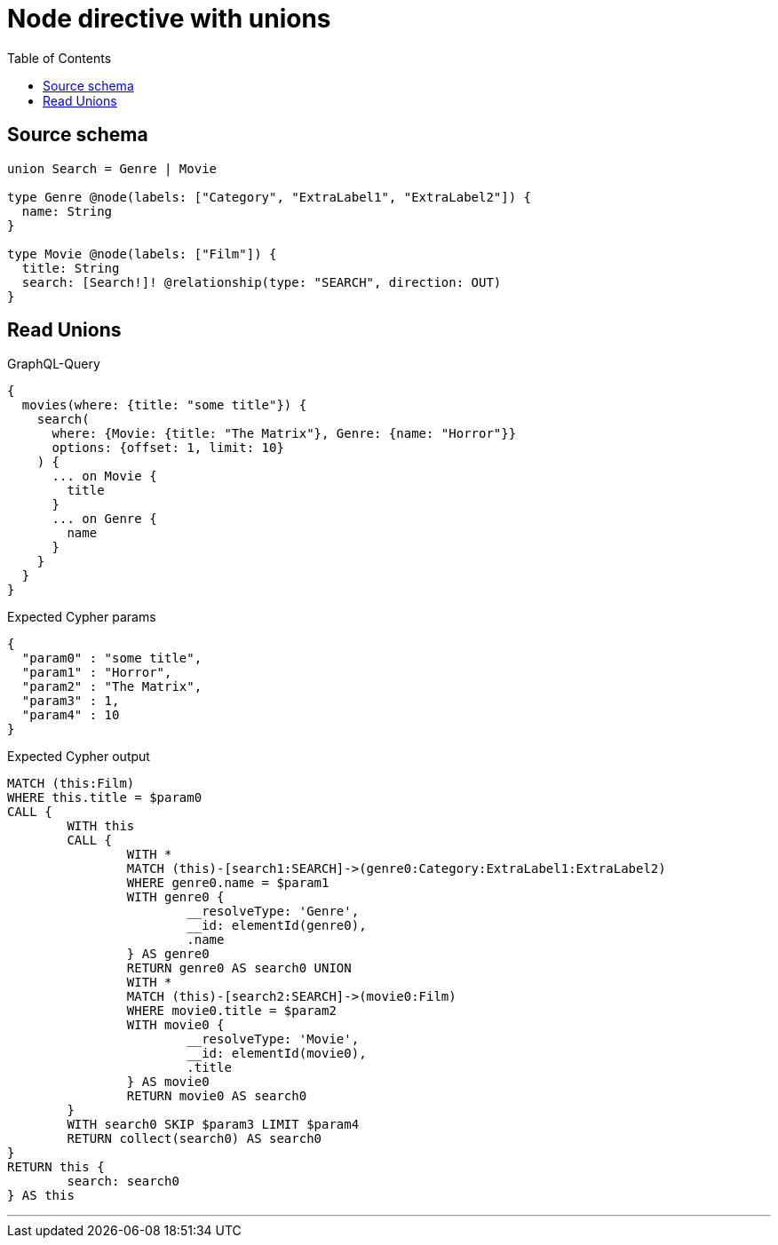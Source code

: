 :toc:

= Node directive with unions

== Source schema

[source,graphql,schema=true]
----
union Search = Genre | Movie

type Genre @node(labels: ["Category", "ExtraLabel1", "ExtraLabel2"]) {
  name: String
}

type Movie @node(labels: ["Film"]) {
  title: String
  search: [Search!]! @relationship(type: "SEARCH", direction: OUT)
}
----

== Read Unions

.GraphQL-Query
[source,graphql]
----
{
  movies(where: {title: "some title"}) {
    search(
      where: {Movie: {title: "The Matrix"}, Genre: {name: "Horror"}}
      options: {offset: 1, limit: 10}
    ) {
      ... on Movie {
        title
      }
      ... on Genre {
        name
      }
    }
  }
}
----

.Expected Cypher params
[source,json]
----
{
  "param0" : "some title",
  "param1" : "Horror",
  "param2" : "The Matrix",
  "param3" : 1,
  "param4" : 10
}
----

.Expected Cypher output
[source,cypher]
----
MATCH (this:Film)
WHERE this.title = $param0
CALL {
	WITH this
	CALL {
		WITH *
		MATCH (this)-[search1:SEARCH]->(genre0:Category:ExtraLabel1:ExtraLabel2)
		WHERE genre0.name = $param1
		WITH genre0 {
			__resolveType: 'Genre',
			__id: elementId(genre0),
			.name
		} AS genre0
		RETURN genre0 AS search0 UNION
		WITH *
		MATCH (this)-[search2:SEARCH]->(movie0:Film)
		WHERE movie0.title = $param2
		WITH movie0 {
			__resolveType: 'Movie',
			__id: elementId(movie0),
			.title
		} AS movie0
		RETURN movie0 AS search0
	}
	WITH search0 SKIP $param3 LIMIT $param4
	RETURN collect(search0) AS search0
}
RETURN this {
	search: search0
} AS this
----

'''

